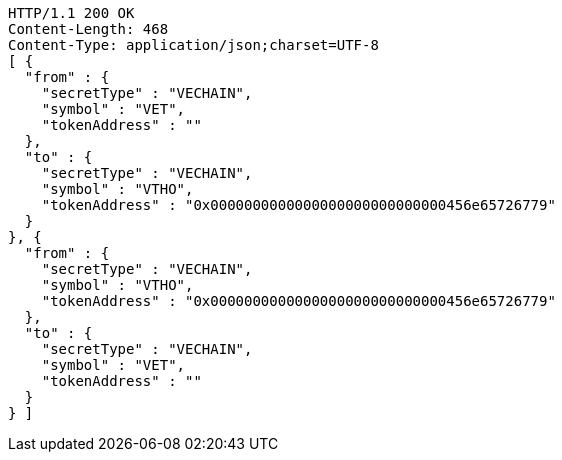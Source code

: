 [source,http,options="nowrap"]
----
HTTP/1.1 200 OK
Content-Length: 468
Content-Type: application/json;charset=UTF-8
[ {
  "from" : {
    "secretType" : "VECHAIN",
    "symbol" : "VET",
    "tokenAddress" : ""
  },
  "to" : {
    "secretType" : "VECHAIN",
    "symbol" : "VTHO",
    "tokenAddress" : "0x0000000000000000000000000000456e65726779"
  }
}, {
  "from" : {
    "secretType" : "VECHAIN",
    "symbol" : "VTHO",
    "tokenAddress" : "0x0000000000000000000000000000456e65726779"
  },
  "to" : {
    "secretType" : "VECHAIN",
    "symbol" : "VET",
    "tokenAddress" : ""
  }
} ]
----
